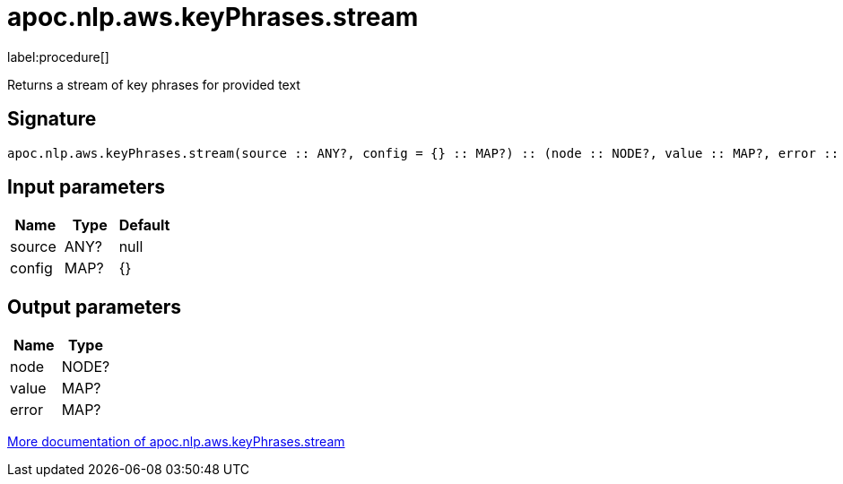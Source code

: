////
This file is generated by DocsTest, so don't change it!
////

= apoc.nlp.aws.keyPhrases.stream
:description: This section contains reference documentation for the apoc.nlp.aws.keyPhrases.stream procedure.

label:procedure[]

[.emphasis]
Returns a stream of key phrases for provided text

== Signature

[source]
----
apoc.nlp.aws.keyPhrases.stream(source :: ANY?, config = {} :: MAP?) :: (node :: NODE?, value :: MAP?, error :: MAP?)
----

== Input parameters
[.procedures, opts=header]
|===
| Name | Type | Default 
|source|ANY?|null
|config|MAP?|{}
|===

== Output parameters
[.procedures, opts=header]
|===
| Name | Type 
|node|NODE?
|value|MAP?
|error|MAP?
|===

xref::nlp/aws.adoc[More documentation of apoc.nlp.aws.keyPhrases.stream,role=more information]

